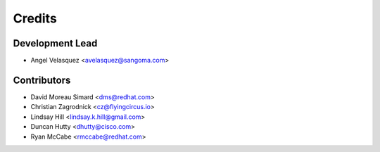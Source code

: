 =======
Credits
=======

Development Lead
----------------

* Angel Velasquez <avelasquez@sangoma.com>

Contributors
------------

* David Moreau Simard <dms@redhat.com>
* Christian Zagrodnick <cz@flyingcircus.io>
* Lindsay Hill <lindsay.k.hill@gmail.com>
* Duncan Hutty <dhutty@cisco.com>
* Ryan McCabe <rmccabe@redhat.com>
